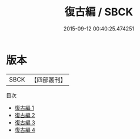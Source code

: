 #+TITLE: 復古編 / SBCK

#+DATE: 2015-09-12 00:40:25.474251
* 版本
 |      SBCK|【四部叢刊】  |
目次
 - [[file:KR1j0031_001.txt][復古編 1]]
 - [[file:KR1j0031_002.txt][復古編 2]]
 - [[file:KR1j0031_003.txt][復古編 3]]
 - [[file:KR1j0031_004.txt][復古編 4]]
